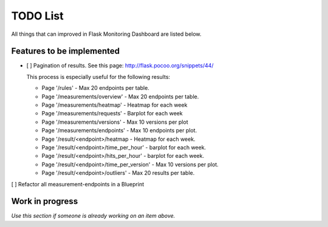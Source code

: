 TODO List
=========================================================================

All things that can improved in Flask Monitoring Dashboard are listed below.

Features to be implemented
--------------------------
- [ ] Pagination of results. See this page: http://flask.pocoo.org/snippets/44/

  This process is especially useful for the following results:

  - Page '/rules' - Max 20 endpoints per table.
  - Page '/measurements/overview' - Max 20 endpoints per table.
  - Page '/measurements/heatmap' - Heatmap for each week
  - Page '/measurements/requests' - Barplot for each week
  - Page '/measurements/versions' - Max 10 versions per plot
  - Page '/measurements/endpoints' - Max 10 endpoints per plot.
  - Page '/result/<endpoint>/heatmap - Heatmap for each week.
  - Page '/result/<endpoint>/time_per_hour' - barplot for each week.
  - Page '/result/<endpoint>/hits_per_hour' - barplot for each week.
  - Page '/result/<endpoint>/time_per_version' - Max 10 versions per plot.
  - Page '/result/<endpoint>/outliers' - Max 20 results per table.

[ ] Refactor all measurement-endpoints in a Blueprint

Work in progress
----------------
*Use this section if someone is already working on an item above.*
